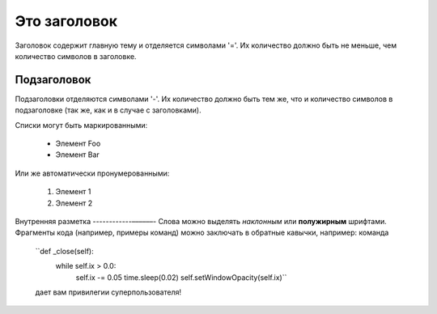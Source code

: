 Это заголовок
=============
Заголовок содержит главную тему и отделяется символами '='.
Их количество должно быть не меньше, чем количество символов
в заголовке.

Подзаголовок
------------
Подзаголовки отделяются символами '-'. Их количество должно 
быть тем же, что и количество символов в подзаголовке
(так же, как и в случае с заголовками).

Списки могут быть маркированными:

 * Элемент Foo
 * Элемент Bar

Или же автоматически пронумерованными:

 #. Элемент 1
 #. Элемент 2

Внутренняя разметка
------------––––––-
Слова можно выделять *наклонным* или **полужирным** шрифтами.
Фрагменты кода (например, примеры команд) можно заключать в обратные кавычки, например:
команда
 ``def _close(self):
    while self.ix > 0.0:
        self.ix -= 0.05
        time.sleep(0.02)
        self.setWindowOpacity(self.ix)``
 дает вам привилегии суперпользователя!